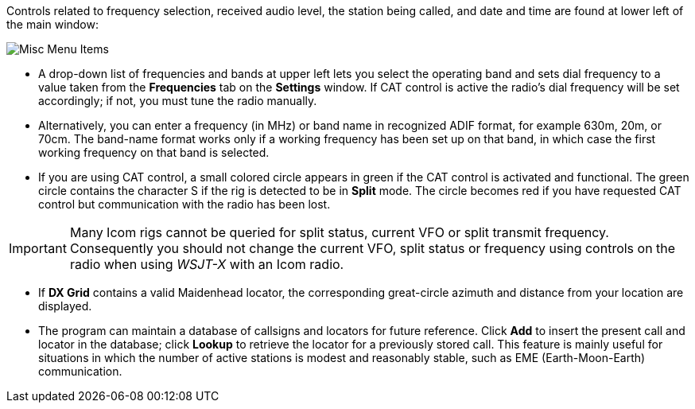 // Status=review

Controls related to frequency selection, received audio level, the
station being called, and date and time are found at lower left of the
main window:

//.Misc Controls Left
image::misc-main-ui.png[align="center",alt="Misc Menu Items"]

* A drop-down list of frequencies and bands at upper left lets you
select the operating band and sets dial frequency to a value taken
from the *Frequencies* tab on the *Settings* window.  If CAT control
is active the radio's dial frequency will be set accordingly; if not,
you must tune the radio manually.

* Alternatively, you can enter a frequency (in MHz) or band name in
recognized ADIF format, for example 630m, 20m, or 70cm.  The band-name
format works only if a working frequency has been set up on that band,
in which case the first working frequency on that band is
selected. 

* If you are using CAT control, a small colored circle appears in
green if the CAT control is activated and functional.  The green
circle contains the character S if the rig is detected to be in
*Split* mode.  The circle becomes red if you have requested CAT
control but communication with the radio has been lost.

IMPORTANT: Many Icom rigs cannot be queried for split status, current
VFO or split transmit frequency.  Consequently you should not change
the current VFO, split status or frequency using controls on the radio
when using _WSJT-X_ with an Icom radio.

* If *DX Grid* contains a valid Maidenhead locator, the corresponding
great-circle azimuth and distance from your location are displayed.

* The program can maintain a database of callsigns and locators for
future reference.  Click *Add* to insert the present call and locator
in the database; click *Lookup* to retrieve the locator for a
previously stored call.  This feature is mainly useful for situations
in which the number of active stations is modest and reasonably
stable, such as EME (Earth-Moon-Earth) communication.
